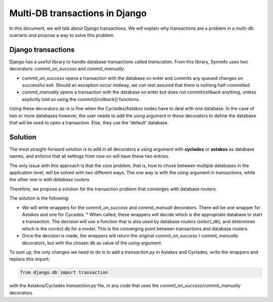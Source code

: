 .. _multi-db-transactions:

===============================
Multi-DB transactions in Django
===============================

In this document, we will talk about Django transactions. We will explain why
transactions are a problem in a multi-db scenario and propose a way to solve
this problem.

Django transactions
===================

Django has a useful library to handle database transactions called
`transcation`.  From this library, Synnefo uses two decorators:
`commit_on_success` and `commit_manually`.

* `commit_on_success` opens a transaction with the database on enter and
  commits any queued changes on successful exit. Should an exception occur
  midway, we can rest assured that there is nothing half-committed.
* `commit_manually` opens a transaction with the database on enter but does not
  commit/rollback anything, unless explicitly told so using the
  `commit()`/`rollback()` functions.

Using these decorators as-is is fine when the Cyclades/Astakos nodes have to
deal with one database. In the case of two or more databases however, the user
needs to add the `using` argument in these decorators to define the database
that will be used to open a transaction. Else, they use the 'default' database.

Solution
========

The most straight-forward solution is to add in all decorators a `using`
argument with **cyclades** or **astakos** as database names, and enforce that
all settings from now on will have these two entries.

The only issue with this approach is that the core problem, that is, how to
chose between multiple databases in the application level, will be solved with
two different ways. The one way is with the `using` argument in transactions,
while the other one is with *database routers*.

Therefore, we propose a solution for the transaction problem that converges
with database routers.

The solution is the following:

* We will write wrappers for the `commit_on_success` and `commit_manuall`
  decorators. There will be one wrapper for Astakos and one for Cycades.  *
  When called, these wrappers will decide which is the appropriate database to
  start a transaction. The decision will use a function that is also used by
  database routers (`select_db`), and determines which is the correct db for a
  model. This is the converging point between transactions and database
  routers.
* Once the decision is made, the wrappers will return the original
  `commit_on_success` / `commit_manually` decorators, but with the chosen db
  as value of the `using` argument.

To sum up, the only changes we need to do is to add a `transaction.py` in
Astakos and Cyclades, write the wrappers and replace this import:

.. code-block:: python

    from django.db import transaction

with the Astakos/Cyclades `transaction.py` file, in any code that uses the
`commit_on_success`/`commit_manually` decorators.

